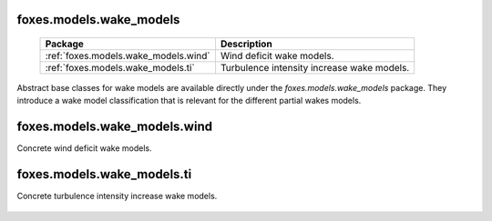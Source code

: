 foxes.models.wake_models
------------------------

    .. table:: 
        :widths: auto

        =======================================  ============================================================
        Package                                  Description
        =======================================  ============================================================
        :ref:`foxes.models.wake_models.wind`     Wind deficit wake models.
        :ref:`foxes.models.wake_models.ti`       Turbulence intensity increase wake models.
        =======================================  ============================================================

Abstract base classes for wake models are available directly
under the *foxes.models.wake_models* package. They introduce a wake model
classification that is relevant for the different partial 
wakes models.

    .. python-apigen-group:: models.wake_models

foxes.models.wake_models.wind
-----------------------------
Concrete wind deficit wake models.

    .. python-apigen-group:: models.wake_models.wind

foxes.models.wake_models.ti
---------------------------
Concrete turbulence intensity increase wake models.

    .. python-apigen-group:: models.wake_models.ti
